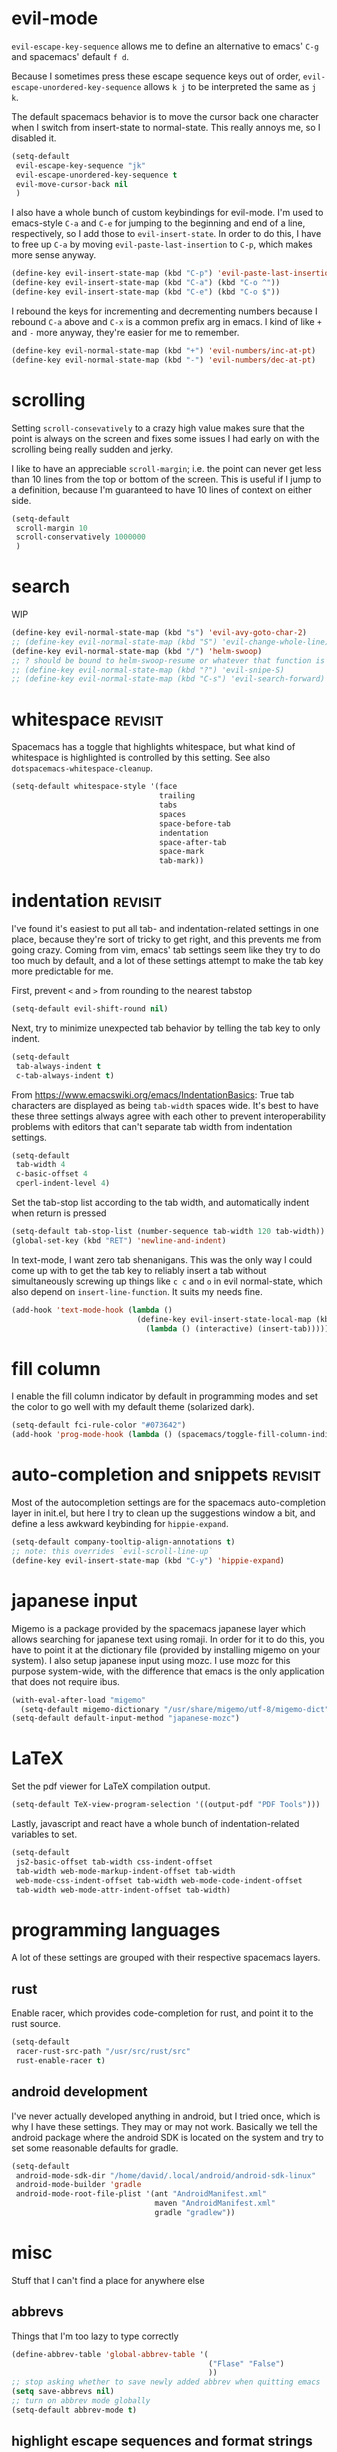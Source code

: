 #+PROPERTY: header-args :tangle yes
* evil-mode
~evil-escape-key-sequence~ allows me to define an alternative to emacs' ~C-g~ and
spacemacs' default ~f d~.

Because I sometimes press these escape sequence keys out of order,
~evil-escape-unordered-key-sequence~ allows ~k j~ to be interpreted the same as
~j k~.

The default spacemacs behavior is to move the cursor back one character when I
switch from insert-state to normal-state. This really annoys me, so I disabled it.
#+BEGIN_SRC emacs-lisp
  (setq-default
   evil-escape-key-sequence "jk"
   evil-escape-unordered-key-sequence t
   evil-move-cursor-back nil
   )
#+END_SRC

I also have a whole bunch of custom keybindings for evil-mode. I'm used to
emacs-style ~C-a~ and ~C-e~ for jumping to the beginning and end of a line,
respectively, so I add those to ~evil-insert-state~. In order to do this, I have
to free up ~C-a~ by moving ~evil-paste-last-insertion~ to ~C-p~, which makes
more sense anyway.
#+BEGIN_SRC emacs-lisp
  (define-key evil-insert-state-map (kbd "C-p") 'evil-paste-last-insertion)
  (define-key evil-insert-state-map (kbd "C-a") (kbd "C-o ^"))
  (define-key evil-insert-state-map (kbd "C-e") (kbd "C-o $"))
#+END_SRC

I rebound the keys for incrementing and decrementing numbers because I rebound
~C-a~ above and ~C-x~ is a common prefix arg in emacs. I kind of like ~+~ and
~-~ more anyway, they're easier for me to remember.
#+BEGIN_SRC emacs-lisp
  (define-key evil-normal-state-map (kbd "+") 'evil-numbers/inc-at-pt)
  (define-key evil-normal-state-map (kbd "-") 'evil-numbers/dec-at-pt)
#+END_SRC
* scrolling
Setting ~scroll-consevatively~ to a crazy high value makes sure that the point
is always on the screen and fixes some issues I had early on with the scrolling
being really sudden and jerky.

I like to have an appreciable ~scroll-margin~; i.e. the point can never get less
than 10 lines from the top or bottom of the screen. This is useful if I jump to
a definition, because I'm guaranteed to have 10 lines of context on either side.

#+BEGIN_SRC emacs-lisp
  (setq-default
   scroll-margin 10
   scroll-conservatively 1000000
   )
#+END_SRC
* search
WIP
#+BEGIN_SRC emacs-lisp
  (define-key evil-normal-state-map (kbd "s") 'evil-avy-goto-char-2)
  ;; (define-key evil-normal-state-map (kbd "S") 'evil-change-whole-line)
  (define-key evil-normal-state-map (kbd "/") 'helm-swoop)
  ;; ? should be bound to helm-swoop-resume or whatever that function is actually called
  ;; (define-key evil-normal-state-map (kbd "?") 'evil-snipe-S)
  ;; (define-key evil-normal-state-map (kbd "C-s") 'evil-search-forward)
#+END_SRC
* whitespace                                                        :revisit:
Spacemacs has a toggle that highlights whitespace, but what kind of whitespace
is highlighted is controlled by this setting. See also
~dotspacemacs-whitespace-cleanup~.

#+BEGIN_SRC emacs-lisp
  (setq-default whitespace-style '(face
                                   trailing
                                   tabs
                                   spaces
                                   space-before-tab
                                   indentation
                                   space-after-tab
                                   space-mark
                                   tab-mark))
#+END_SRC
* indentation                                                       :revisit:
I've found it's easiest to put all tab- and indentation-related settings in one
place, because they're sort of tricky to get right, and this prevents me from
going crazy. Coming from vim, emacs' tab settings seem like they try to do too
much by default, and a lot of these settings attempt to make the tab key more
predictable for me.

First, prevent ~<~ and ~>~ from rounding to the nearest tabstop
#+BEGIN_SRC emacs-lisp
  (setq-default evil-shift-round nil)
#+END_SRC

Next, try to minimize unexpected tab behavior by telling the tab key to only
indent.
#+BEGIN_SRC emacs-lisp
  (setq-default
   tab-always-indent t
   c-tab-always-indent t)
#+END_SRC

From [[https://www.emacswiki.org/emacs/IndentationBasics]]: True tab characters are
displayed as being ~tab-width~ spaces wide. It's best to have these three
settings always agree with each other to prevent interoperability problems with
editors that can't separate tab width from indentation settings.
#+BEGIN_SRC emacs-lisp
  (setq-default
   tab-width 4
   c-basic-offset 4
   cperl-indent-level 4)
#+END_SRC

Set the tab-stop list according to the tab width, and automatically indent when
return is pressed
#+BEGIN_SRC emacs-lisp
  (setq-default tab-stop-list (number-sequence tab-width 120 tab-width))
  (global-set-key (kbd "RET") 'newline-and-indent)
#+END_SRC

In text-mode, I want zero tab shenanigans. This was the only way I could come up
with to get the tab key to reliably insert a tab without simultaneously screwing
up things like ~c c~ and ~o~ in evil normal-state, which also depend on
~insert-line-function~. It suits my needs fine.
#+BEGIN_SRC emacs-lisp
  (add-hook 'text-mode-hook (lambda ()
                              (define-key evil-insert-state-local-map (kbd "<tab>")
                                (lambda () (interactive) (insert-tab)))))
#+END_SRC
* fill column
I enable the fill column indicator by default in programming modes and set the
color to go well with my default theme (solarized dark).

#+BEGIN_SRC emacs-lisp
  (setq-default fci-rule-color "#073642")
  (add-hook 'prog-mode-hook (lambda () (spacemacs/toggle-fill-column-indicator-on) nil))
#+END_SRC
* auto-completion and snippets                                      :revisit:
Most of the autocompletion settings are for the spacemacs auto-completion layer
in init.el, but here I try to clean up the suggestions window a bit, and define
a less awkward keybinding for ~hippie-expand~.

#+BEGIN_SRC emacs-lisp
  (setq-default company-tooltip-align-annotations t)
  ;; note: this overrides `evil-scroll-line-up`
  (define-key evil-insert-state-map (kbd "C-y") 'hippie-expand)
#+END_SRC
* japanese input
Migemo is a package provided by the spacemacs japanese layer which allows
searching for japanese text using romaji. In order for it to do this, you have
to point it at the dictionary file (provided by installing migemo on your
system). I also setup japanese input using mozc. I use mozc for this purpose
system-wide, with the difference that emacs is the only application that does
not require ibus.

#+BEGIN_SRC emacs-lisp
  (with-eval-after-load "migemo"
    (setq-default migemo-dictionary "/usr/share/migemo/utf-8/migemo-dict"))
  (setq-default default-input-method "japanese-mozc")
#+END_SRC
* LaTeX
Set the pdf viewer for LaTeX compilation output.

#+BEGIN_SRC emacs-lisp
  (setq-default TeX-view-program-selection '((output-pdf "PDF Tools")))
#+END_SRC

Lastly, javascript and react have a whole bunch of indentation-related variables
to set.
#+BEGIN_SRC emacs-lisp
  (setq-default
   js2-basic-offset tab-width css-indent-offset
   tab-width web-mode-markup-indent-offset tab-width
   web-mode-css-indent-offset tab-width web-mode-code-indent-offset
   tab-width web-mode-attr-indent-offset tab-width)
#+END_SRC
* programming languages
A lot of these settings are grouped with their respective spacemacs layers.
** rust
Enable racer, which provides code-completion for rust, and point it to the rust
source.
#+BEGIN_SRC emacs-lisp
  (setq-default
   racer-rust-src-path "/usr/src/rust/src"
   rust-enable-racer t)
#+END_SRC
** android development
I've never actually developed anything in android, but I tried once, which is
why I have these settings. They may or may not work. Basically we tell the
android package where the android SDK is located on the system and try to set
some reasonable defaults for gradle.

#+BEGIN_SRC emacs-lisp
  (setq-default
   android-mode-sdk-dir "/home/david/.local/android/android-sdk-linux"
   android-mode-builder 'gradle
   android-mode-root-file-plist '(ant "AndroidManifest.xml"
                                  maven "AndroidManifest.xml"
                                  gradle "gradlew"))
#+END_SRC
* misc
Stuff that I can't find a place for anywhere else
** abbrevs
Things that I'm too lazy to type correctly
#+BEGIN_SRC emacs-lisp
  (define-abbrev-table 'global-abbrev-table '(
                                              ("Flase" "False")
                                              ))
  ;; stop asking whether to save newly added abbrev when quitting emacs
  (setq save-abbrevs nil)
  ;; turn on abbrev mode globally
  (setq-default abbrev-mode t)
#+END_SRC
** highlight escape sequences and format strings
#+BEGIN_SRC emacs-lisp
  ;; highlight escape sequences
  (hes-mode)
  ;; highlight format strings in C-like languages
  (defvar font-lock-format-specifier-face 'font-lock-format-specifier-face
    "Face name to use for format specifiers.")

  (defface font-lock-format-specifier-face '((t (:foreground "OrangeRed1")))
    "Font Lock mode face used to highlight format specifiers."
    :group 'font-lock-faces)

  (add-hook 'c-mode-common-hook
            (lambda ()
              (font-lock-add-keywords nil
                                      '(("[^%]\\(%\\([[:digit:]]+\\$\\)?[-+' #0*]*\\([[:digit:]]*\\|\\*\\|\\*[[:digit:]]+\\$\\)\\(\\.\\([[:digit:]]*\\|\\*\\|\\*[[:digit:]]+\\$\\)\\)?\\([hlLjzt]\\|ll\\|hh\\)?\\([aAbdiuoxXDOUfFeEgGcCsSpn]\\|\\[\\^?.[^]]*\\]\\)\\)"
                                         1 font-lock-format-specifier-face t)
                                        ("\\(%%\\)" 1 font-lock-format-specifier-face
                                         t)))))
#+END_SRC
** hooks
Various hooks that do useful things.
#+BEGIN_SRC emacs-lisp
  ;; copied from Elvind
  (add-hook 'text-mode-hook 'auto-fill-mode)
  (add-hook 'makefile-mode-hook 'whitespace-mode)
  ;; turn on fill column indicator by default
  ;; don't color delimiters in C-like code
  (add-hook 'c-mode-hook (lambda () (rainbow-delimiters-mode -1)))
  ;; save buffer on focus lost
  ;; (add-hook 'focus-out-hook 'save-buffer)
  ;; disable relative line numbers on focus lost
  ;; (add-hook 'focus-out-hook 'nlinum-relative-off)
  ;; (add-hook 'focus-in-hook 'nlinum-relative-on)
  ;; auto-refersh magit status buffer when files change
                                          ;(add-hook 'after-save-hook 'magit-after-save-refresh-status)
  ;; disable evilification of Info pages
  (evil-set-initial-state 'Info-mode 'emacs)
#+END_SRC
* experiments
** disable mouse globally
Right now I'm trying to figure out how to disable the mouse globally. No dice
yet, but here is my latest attempt. I simply installed the ~disable-mouse~
package from melpa and make a call to enable it here. It works for some things,
but not others.

#+BEGIN_SRC emacs-lisp
  (global-disable-mouse-mode)
#+END_SRC
* todo
** make evil-habits layer
Here's the code
#+BEGIN_SRC emacs-lisp
  ;; Trying to build good habits
  ;; These functions limit me to one keypress per second in evil-normal-state
  ;; In the case of j and k, I should be using a count or avy
  ;; In the case of h and l, I should be using f and t instead

  ;; these vars store the last time that their respective key was pressed, in
  ;; the format returned by `current-time'
  (defvar dudelson/evil-habit-builder-last-keypress-j (current-time))
  (defvar dudelson/evil-habit-builder-last-keypress-k (current-time))
  (defvar dudelson/evil-habit-builder-last-keypress-h (current-time))
  (defvar dudelson/evil-habit-builder-last-keypress-l (current-time))
  (defun dudelson/evil-habit-builder (count)
    "Prevents the victim (user) from pressing the h, j, k, or l keys in
     succession more than once a second without a count"
    (interactive "p")
    (let* ((r (recent-keys))
           (key (aref r (- (length r) 1)))
           (prev-key (aref r (- (length r) 2)))
           (cur (current-time))
           (prev
             (cond
               ((= key ?j) 'dudelson/evil-habit-builder-last-keypress-j)
               ((= key ?k) 'dudelson/evil-habit-builder-last-keypress-k)
               ((= key ?h) 'dudelson/evil-habit-builder-last-keypress-h)
               ((= key ?l) 'dudelson/evil-habit-builder-last-keypress-l)
               (t "o shit waddup"))) ; this should never happen
           (delta (time-subtract cur (symbol-value prev))))

      ;; predicate checks if user pressed the same key twice consecutively,
      ;; without using a count, in the space of less than a second
          (if (and (= key prev-key) (= count 1) (= 0 (nth 1 delta)))
                ;; then
                (message
                (cond
                  ((or (= key ?j) (= key ?k)) "Use a count!")
                  ((or (= key ?h) (= key ?l)) "Use f or t!")))
                ;; else
                (funcall
                (cond
                  ((= key ?j) 'evil-next-visual-line)
                  ((= key ?k) 'evil-previous-visual-line)
                  ((= key ?h) 'evil-backward-char)
                  ((= key ?l) 'evil-forward-char)
                  (t nil) ; should never happen
                ) count))
          (set prev cur)))

  ;; ensure that evil-habit-builder is non-repeatable (because it is a motion)
  (evil-set-command-property 'dudelson/evil-habit-builder :repeat nil)

  ;; now let's build those damn habits!
  (define-key evil-normal-state-map (kbd "h") 'dudelson/evil-habit-builder)
  (define-key evil-normal-state-map (kbd "j") 'dudelson/evil-habit-builder)
  (define-key evil-normal-state-map (kbd "k") 'dudelson/evil-habit-builder)
  (define-key evil-normal-state-map (kbd "l") 'dudelson/evil-habit-builder)
#+END_SRC
